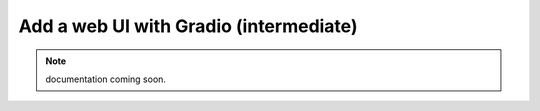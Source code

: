 #######################################
Add a web UI with Gradio (intermediate)
#######################################

.. note:: documentation coming soon.

..
  *************************************
  Interact with a component from the UI
  *************************************
  .. warning:: is there such a thing for this with gradio?

..
  ----

..
  *************************************
  Interact with the UI from a component
  *************************************
  .. warning:: is there such a thing for this with gradio?

  ----
